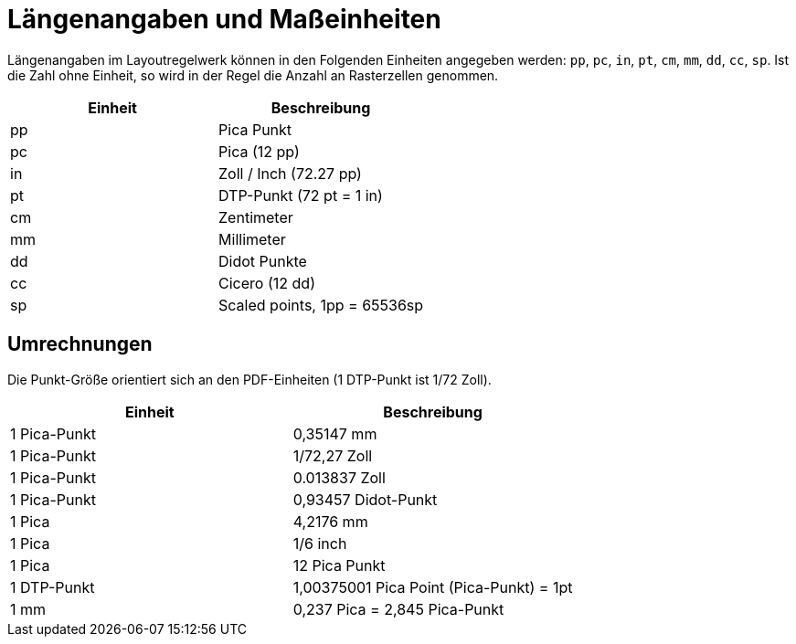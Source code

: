 [appendix]

[[app-massangaben]]
= Längenangaben und Maßeinheiten

Längenangaben im Layoutregelwerk können in den Folgenden Einheiten angegeben werden: `pp`, `pc`, `in`, `pt`, `cm`, `mm`, `dd`, `cc`, `sp`.
Ist die Zahl ohne Einheit, so wird in der Regel die Anzahl an Rasterzellen genommen.


[options="header"]
|=======
| Einheit | Beschreibung
| pp |  Pica Punkt
| pc |  Pica (12 pp)
| in |  Zoll / Inch (72.27 pp)
| pt |  DTP-Punkt (72 pt = 1 in)
| cm |  Zentimeter
| mm |  Millimeter
| dd |  Didot Punkte
| cc |  Cicero (12 dd)
| sp |  Scaled points, 1pp = 65536sp
|=======


[discrete]
== Umrechnungen

Die Punkt-Größe orientiert sich an den PDF-Einheiten (1 DTP-Punkt ist 1/72 Zoll).

[options="header"]
|=======
| Einheit | Beschreibung
| 1 Pica-Punkt |  0,35147 mm
| 1 Pica-Punkt |  1/72,27 Zoll
| 1 Pica-Punkt |  0.013837 Zoll
| 1 Pica-Punkt |  0,93457 Didot-Punkt
| 1 Pica |  4,2176 mm
| 1 Pica |  1/6 inch
| 1 Pica |  12 Pica Punkt
| 1 DTP-Punkt |  1,00375001 Pica Point (Pica-Punkt) = 1pt
| 1 mm |  0,237 Pica = 2,845 Pica-Punkt
|=======

// Ende
